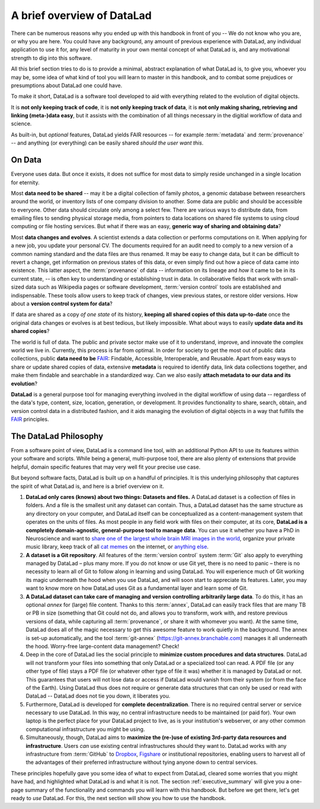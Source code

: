 .. _philo:

A brief overview of DataLad
---------------------------

.. raw:: latex

   \begingroup
   \sphinxsetup{%
         VerbatimColor={named}{OldLace},
         TitleColor={named}{DarkGoldenrod},
         hintBorderColor={named}{LightCoral},
         attentionborder=3pt,
         attentionBorderColor={named}{Crimson},
         attentionBgColor={named}{FloralWhite},
         noteborder=2pt,
         noteBorderColor={named}{Orange},
         cautionborder=3pt,
         cautionBorderColor={named}{Cyan},
         cautionBgColor={named}{LightCyan}}

There can be numerous reasons why you ended up with this handbook in front of
you -- We do not know who you are, or why you are here.
You could have any background, any amount of previous experience with
DataLad, any individual application to use it for,
any level of maturity in your own mental concept of what DataLad
is, and any motivational strength to dig into this software.

All this brief section tries to do is to provide a minimal, abstract explanation
of what DataLad is, to give you, whoever you may be, some idea of what kind of
tool you will learn to master in this handbook, and to combat some prejudices
or presumptions about DataLad one could have.

To make it short, DataLad is a software tool developed to aid with everything
related to the evolution of digital objects.

It is **not only keeping track of code**, it is
**not only keeping track of data**, it is
**not only making sharing, retrieving and linking (meta-)data easy**,
but it assists with the combination of all things
necessary in the digitial workflow of data and science.

As built-in, but *optional* features, DataLad yields FAIR resources -- for example
:term:`metadata` and :term:`provenance` -- and anything (or everything)
can be easily shared *should the user want this*.


On Data
^^^^^^^

Everyone uses data. But once it exists, it does not suffice for most data
to simply reside unchanged in a single location for eternity.

Most **data need to be shared** -- may it be a digital collection of family
photos, a genomic database between researchers around the world, or inventory
lists of one company division to another. Some data are public and should be
accessible to everyone.  Other data should circulate only among a select few.
There are various ways to distribute data, from emailing files to sending
physical storage media, from pointers to data locations on shared file systems
to using cloud computing or file hosting services. But what if there was an
easy, **generic way of sharing and obtaining data**?


Most **data changes and evolves**. A scientist extends a data collection or
performs computations on it. When applying for a new job, you update your
personal CV.  The documents required for an audit need to comply to a new
version of a common naming standard and the data files are thus renamed.  It may
be easy to change data, but it can be difficult to revert a change, get
information on previous states of this data, or even simply find out how a piece
of data came into existence. This latter aspect, the :term:`provenance` of data
-- information on its lineage and *how* it came to be in its current state, -- is
often key to understanding or establishing trust in data.  In collaborative
fields that work with small-sized data such as Wikipedia pages or software
development, :term:`version control` tools are established and indispensable. These
tools allow users to keep track of changes, view previous states, or restore
older versions.  How about a **version control system for data**?


If data are shared as a copy *of one state* of its history, **keeping all shared
copies of this data up-to-date** once the original data changes or evolves is at
best tedious, but likely impossible. What about ways to easily **update data and
its shared copies**?


The world is full of data. The public and private sector make use of it to
understand, improve, and innovate the complex world we live in.  Currently, this
process is far from optimal.  In order for society to get the most out of public
data collections, public **data need to be** `FAIR <https://www.go-fair.org/>`_: Findable,
Accessible, Interoperable, and Reusable. Apart from easy ways to share or update
shared copies of data, extensive **metadata** is required to identify data, link
data collections together, and make them findable and searchable in a
standardized way. Can we also easily **attach metadata to our data and its
evolution**?


**DataLad** is a general purpose tool for managing everything involved in the
digital workflow of using data -- regardless of the data's type, content, size,
location, generation, or development.  It provides functionality to share,
search, obtain, and version control data in a distributed fashion, and it aids
managing the evolution of digital objects in a way that fulfills the `FAIR <https://www.go-fair.org/>`_
principles.


The DataLad Philosophy
^^^^^^^^^^^^^^^^^^^^^^
From a software point of view, DataLad is a command line tool, with an additional
Python API to use its features within your software and scripts.
While being a general, multi-purpose tool, there are also plenty of extensions
that provide helpful, domain specific features that may very well fit your precise use case.

But beyond software facts, DataLad is built up on a handful of principles. It is this underlying philosophy
that captures the spirit of what DataLad is, and here is a brief overview on it.

#. **DataLad only cares (knows) about two things: Datasets and files.**
   A DataLad dataset is a collection of files in folders.
   And a file is the smallest unit any dataset can contain. Thus, a DataLad
   dataset has the same structure as any directory on your computer, and
   DataLad itself can be conceptualized as a content-management system that operates
   on the units of files. As most people
   in any field work with files on their computer, at its core,
   **DataLad is a completely domain-agnostic, general-purpose tool to manage data**.
   You can use it whether you have a PhD in Neuroscience and want to
   `share one of the largest whole brain MRI images in the world <https://github.com/datalad-datasets/bmmr-t1w-250um>`_,
   organize your private music library, keep track of all
   `cat memes <https://www.diabloii.net/gallery/data/500/medium/moar6-cat.jpg>`_
   on the internet, or `anything else <https://media.giphy.com/media/3o6YfXCehdioMXYbcs/giphy.gif>`_.

#. **A dataset is a Git repository**. 
   All features of the :term:`version control` system :term:`Git`
   also apply to everything managed by DataLad – plus many more.
   If you do not know or use Git yet, there is no need to panic – there is no necessity to 
   learn all of Git to follow along in learning and using DataLad. You will 
   experience much of Git working its magic underneath the hood when you use DataLad, 
   and will soon start to appreciate its features. Later, you may want to know more
   on how DataLad uses Git as a fundamental layer and learn some of Git.

#. **A DataLad dataset can take care of managing and version controlling arbitrarily large data**.
   To do this, it has an optional *annex* for (large) file content.
   Thanks to this :term:`annex`, DataLad can easily track files that are many TB or PB in size
   (something that Git could not do, and allows you to transform, work with, and restore previous 
   versions of data, while capturing all :term:`provenance`,
   or share it with whomever you want). At the same time, DataLad does all of the magic
   necessary to get this awesome feature to work quietly in the background.
   The annex is set-up automatically, and the tool :term:`git-annex`
   (https://git-annex.branchable.com) manages it all underneath the hood. Worry-free
   large-content data management? Check!

#. Deep in the core of DataLad lies the social principle to
   **minimize custom procedures and data structures**. DataLad will not transform
   your files into something that only DataLad or a specialized tool can read.
   A PDF file (or any other type of
   file) stays a PDF file (or whatever other type of file it was)
   whether it is managed by DataLad or not. This guarantees that users will not lose
   data or access if DataLad would vanish from their system (or from the face of the 
   Earth). Using DataLad thus does not require or generate
   data structures that can only be used or read with DataLad -- DataLad does not
   tie you down, it liberates you.

#. Furthermore, DataLad is developed for **complete decentralization**.
   There is no required central server or service necessary to use DataLad. In this
   way, no central infrastructure needs to be maintained (or paid for).
   Your own laptop is the perfect place for your DataLad project to live, as is your
   institution's webserver, or any other common computational infrastructure you
   might be using.

#. Simultaneously, though, DataLad aims to
   **maximize the (re-)use of existing 3rd-party data resources and infrastructure**.
   Users *can* use existing central infrastructures should they want to.
   DataLad works with any infrastructure from :term:`GitHub` to
   `Dropbox <https://www.dropbox.com>`_, `Figshare <https://figshare.com/>`_
   or institutional repositories,
   enabling users to harvest all of the advantages of their preferred
   infrastructure without tying anyone down to central services.

These principles hopefully gave you some idea of what to expect from DataLad,
cleared some worries that you might have had, and highlighted what DataLad is and what
it is not. The section :ref:`executive_summary` will give you a one-page summary
of the functionality and commands you will learn with this handbook. But before we
get there, let's get ready to *use* DataLad. For this, the next
section will show you how to use the handbook.

